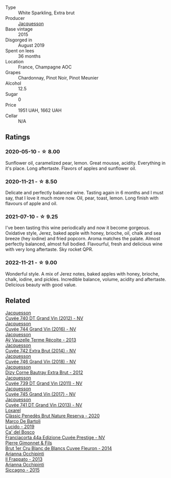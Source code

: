 #+attr_html: :class wine-main-image
[[file:/images/e6/963fbd-e081-4322-9113-81f73d7110fe/2021-04-25-14-32-32-74E70A0B-5B3A-4CD5-893B-4762CEF1024E-1-105-c@512.webp]]

- Type :: White Sparkling, Extra brut
- Producer :: [[barberry:/producers/2b0037cd-fef7-45ff-9a77-a9a6f2e5d4ca][Jacquesson]]
- Base vintage :: 2015
- Disgorged in :: August 2019
- Spent on lees :: 36 months
- Location :: France, Champagne AOC
- Grapes :: Chardonnay, Pinot Noir, Pinot Meunier
- Alcohol :: 12.5
- Sugar :: 0
- Price :: 1951 UAH, 1662 UAH
- Cellar :: N/A

** Ratings

*** 2020-05-10 - ☆ 8.00

Sunflower oil, caramelized pear, lemon. Great mousse, acidity. Everything in it's place. Long aftertaste. Flavors of apples and sunflower oil.

*** 2020-11-21 - ☆ 8.50

Delicate and perfectly balanced wine. Tasting again in 6 months and I must say, that I love it much more now. Oil, pear, toast, lemon. Long finish with flavours of apple and oil.

*** 2021-07-10 - ☆ 9.25

I've been tasting this wine periodically and now it become gorgeous. Oxidative style, Jerez, baked apple with honey, brioche, oil, chalk and sea breeze (hey iodine) and fried popcorn. Aroma matches the palate. Almost perfectly balanced, almost full bodied. Flavourful, fresh and delicious wine with very long aftertaste. Sky rocket QPR.

*** 2022-11-21 - ☆ 9.00

Wonderful style. A mix of Jerez notes, baked apples with honey, brioche, chalk, iodine, and pickles. Incredible balance, volume, acidity and aftertaste. Delicious beauty with good value.

** Related

#+begin_export html
<div class="flex-container">
  <a class="flex-item flex-item-left" href="/wines/2c1f8dfb-4251-4be2-804d-01d30725a3c1.html">
    <img class="flex-bottle" src="/images/2c/1f8dfb-4251-4be2-804d-01d30725a3c1/2023-02-14-12-15-42-IMG-4950@512.webp"></img>
    <section class="h">Jacquesson</section>
    <section class="h text-bolder">Cuvée 740 DT Grand Vin (2012) - NV</section>
  </a>

  <a class="flex-item flex-item-right" href="/wines/3d289f72-4a84-4d3e-9598-4865b952b023.html">
    <img class="flex-bottle" src="/images/3d/289f72-4a84-4d3e-9598-4865b952b023/2022-05-16-20-39-10-7860D911-081E-4AF0-A2C9-380A70E5D4AD-1-105-c@512.webp"></img>
    <section class="h">Jacquesson</section>
    <section class="h text-bolder">Cuvée 744 Grand Vin (2016) - NV</section>
  </a>

  <a class="flex-item flex-item-left" href="/wines/3f06a9b5-cc2a-4e14-b96b-50cb37f7df46.html">
    <img class="flex-bottle" src="/images/3f/06a9b5-cc2a-4e14-b96b-50cb37f7df46/2023-07-05-22-02-28-7768B6A5-38D6-4F2D-9029-2C5B175B8789-1-105-c@512.webp"></img>
    <section class="h">Jacquesson</section>
    <section class="h text-bolder">Aÿ Vauzelle Terme Récolte - 2013</section>
  </a>

  <a class="flex-item flex-item-right" href="/wines/7361e3ae-a0a0-494d-a027-63acd9abdded.html">
    <img class="flex-bottle" src="/images/73/61e3ae-a0a0-494d-a027-63acd9abdded/2020-07-29-09-53-43-4D6FCC91-4989-4701-AD16-815B802B2389-1-105-c@512.webp"></img>
    <section class="h">Jacquesson</section>
    <section class="h text-bolder">Cuvée 742 Extra Brut (2014) - NV</section>
  </a>

  <a class="flex-item flex-item-left" href="/wines/7664e25e-bb6a-4c38-b1e2-094c9848c792.html">
    <img class="flex-bottle" src="/images/76/64e25e-bb6a-4c38-b1e2-094c9848c792/2023-05-24-16-51-31-IMG-7193@512.webp"></img>
    <section class="h">Jacquesson</section>
    <section class="h text-bolder">Cuvée 746 Grand Vin (2018) - NV</section>
  </a>

  <a class="flex-item flex-item-right" href="/wines/7d05b4fc-7566-475a-87f2-eb913136c733.html">
    <img class="flex-bottle" src="/images/7d/05b4fc-7566-475a-87f2-eb913136c733/2023-02-21-06-58-38-IMG-5142@512.webp"></img>
    <section class="h">Jacquesson</section>
    <section class="h text-bolder">Dizy Corne Bautray Extra Brut - 2012</section>
  </a>

  <a class="flex-item flex-item-left" href="/wines/904ab06e-a6fa-4b0b-8c55-36a48d6d2668.html">
    <img class="flex-bottle" src="/images/90/4ab06e-a6fa-4b0b-8c55-36a48d6d2668/2021-07-22-09-23-11-5952B1C1-D600-45ED-A079-14B753C772AF-1-105-c@512.webp"></img>
    <section class="h">Jacquesson</section>
    <section class="h text-bolder">Cuvée 739 DT Grand Vin (2011) - NV</section>
  </a>

  <a class="flex-item flex-item-right" href="/wines/ee5b5dd8-f797-4172-9614-ee55c2ec5d9f.html">
    <img class="flex-bottle" src="/images/ee/5b5dd8-f797-4172-9614-ee55c2ec5d9f/2023-05-26-14-45-50-IMG-7270@512.webp"></img>
    <section class="h">Jacquesson</section>
    <section class="h text-bolder">Cuvée 745 Grand Vin (2017) - NV</section>
  </a>

  <a class="flex-item flex-item-left" href="/wines/f26f8151-10b5-4200-a283-2dccf21ee54d.html">
    <img class="flex-bottle" src="/images/unknown-wine.webp"></img>
    <section class="h">Jacquesson</section>
    <section class="h text-bolder">Cuvée 741 DT Grand Vin (2013) - NV</section>
  </a>

  <a class="flex-item flex-item-right" href="/wines/0bf73b38-a422-4482-9ed0-8ce6ea74981e.html">
    <img class="flex-bottle" src="/images/0b/f73b38-a422-4482-9ed0-8ce6ea74981e/2023-03-09-11-33-05-IMG-5395@512.webp"></img>
    <section class="h">Loxarel</section>
    <section class="h text-bolder">Clàssic Penedès Brut Nature Reserva - 2020</section>
  </a>

  <a class="flex-item flex-item-left" href="/wines/39759de1-c9a6-4f03-83e9-455ec32e6459.html">
    <img class="flex-bottle" src="/images/39/759de1-c9a6-4f03-83e9-455ec32e6459/2020-11-03-22-01-24-D83F2658-3CBD-4E42-9F77-A2B5A5D9034C-1-105-c@512.webp"></img>
    <section class="h">Marco De Bartoli</section>
    <section class="h text-bolder">Lucido - 2019</section>
  </a>

  <a class="flex-item flex-item-right" href="/wines/85cd7ff2-5bd7-4964-ac75-d942c480bf92.html">
    <img class="flex-bottle" src="/images/85/cd7ff2-5bd7-4964-ac75-d942c480bf92/2022-11-22-11-36-48-11465561-A32F-4CED-9178-2B7621F8CBB7-1-105-c@512.webp"></img>
    <section class="h">Ca' del Bosco</section>
    <section class="h text-bolder">Franciacorta 44a Edizione Cuvée Prestige - NV</section>
  </a>

  <a class="flex-item flex-item-left" href="/wines/9f40f24e-d014-4d61-9909-dfa11c6aadff.html">
    <img class="flex-bottle" src="/images/9f/40f24e-d014-4d61-9909-dfa11c6aadff/2020-09-13-14-41-32-4BBDE6B7-9873-471F-AE30-F0EFE21165A6-1-105-c@512.webp"></img>
    <section class="h">Pierre Gimonnet & Fils</section>
    <section class="h text-bolder">Brut 1er Cru Blanc de Blancs Cuvee Fleuron - 2014</section>
  </a>

  <a class="flex-item flex-item-right" href="/wines/a13d51f1-63b5-45cb-8c57-7d52c261d9ef.html">
    <img class="flex-bottle" src="/images/a1/3d51f1-63b5-45cb-8c57-7d52c261d9ef/2023-01-07-11-24-01-EECEA365-15C6-4160-BCA2-EE451053E2C0-1-105-c@512.webp"></img>
    <section class="h">Arianna Occhipinti</section>
    <section class="h text-bolder">Il Frappato - 2013</section>
  </a>

  <a class="flex-item flex-item-left" href="/wines/da9ba7c7-b796-48bc-88e5-3904846a03a8.html">
    <img class="flex-bottle" src="/images/da/9ba7c7-b796-48bc-88e5-3904846a03a8/2020-03-06-08-32-20-FB421832-3F20-414B-9C6A-9181C91CD942-1-105-c@512.webp"></img>
    <section class="h">Arianna Occhipinti</section>
    <section class="h text-bolder">Siccagno - 2015</section>
  </a>

</div>
#+end_export
